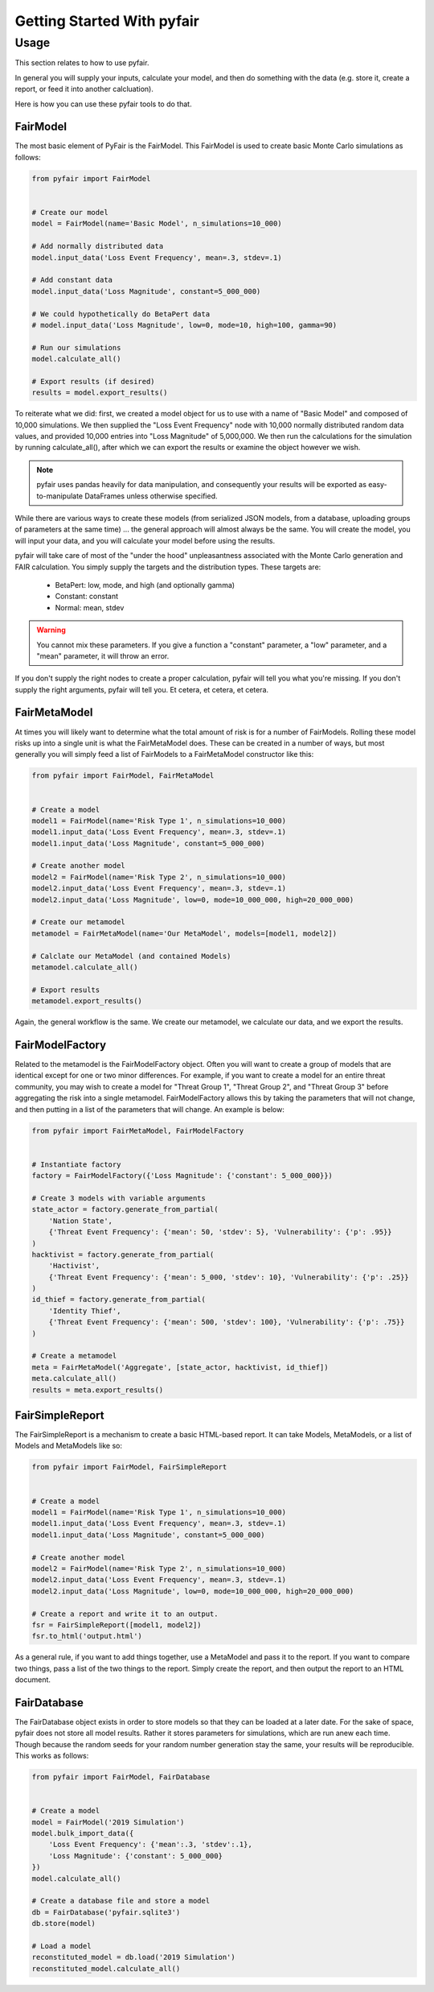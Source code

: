 Getting Started With pyfair
===========================

Usage
-----

This section relates to how to use pyfair.

In general you will supply your inputs, calculate your model, and then do
something with the data (e.g. store it, create a report, or feed it into
another calcluation).

Here is how you can use these pyfair tools to do that.

FairModel
~~~~~~~~~

The most basic element of PyFair is the FairModel. This
FairModel is used to create basic Monte Carlo simulations as follows:

.. code-block:: python

    from pyfair import FairModel


    # Create our model
    model = FairModel(name='Basic Model', n_simulations=10_000)

    # Add normally distributed data
    model.input_data('Loss Event Frequency', mean=.3, stdev=.1)

    # Add constant data
    model.input_data('Loss Magnitude', constant=5_000_000)

    # We could hypothetically do BetaPert data
    # model.input_data('Loss Magnitude', low=0, mode=10, high=100, gamma=90)

    # Run our simulations
    model.calculate_all()

    # Export results (if desired)
    results = model.export_results()

To reiterate what we did: first, we created a model object for us to use 
with a name of "Basic Model" and composed of 10,000 simulations. We then
supplied the "Loss Event Frequency" node with 10,000 normally distributed
random data values, and provided 10,000 entries into "Loss Magnitude" of
5,000,000. We then run the calculations for the simulation by running
calculate_all(), after which we can export the results or examine the
object however we wish.

.. note::

    pyfair uses pandas heavily for data manipulation, and consequently your 
    results will be exported as easy-to-manipulate DataFrames unless 
    otherwise specified.

While there are various ways to create these models (from serialized JSON
models, from a database, uploading groups of parameters at the same time)
... the general approach will almost always be the same. You will create 
the model, you will input your data, and you will calculate your model 
before using the results.

pyfair will take care of most of the "under the hood" unpleasantness
associated with the Monte Carlo generation and FAIR calculation. You simply
supply the targets and the distribution types. These targets are:

    * BetaPert: low, mode, and high (and optionally gamma)
    * Constant: constant
    * Normal: mean, stdev

.. warning::

    You cannot mix these parameters. If you give a function a "constant"
    parameter, a "low" parameter, and a "mean" parameter, it will throw an
    error.

If you don't supply the right nodes to create a proper calculation, pyfair
will tell you what you're missing. If you don't supply the right arguments,
pyfair will tell you. Et cetera, et cetera, et cetera.

FairMetaModel
~~~~~~~~~~~~~

At times you will likely want to determine what the total amount of risk is
for a number of FairModels. Rolling these model risks up into a single unit
is what the FairMetaModel does. These can be created in a number of ways,
but most generally you will simply feed a list of FairModels to a 
FairMetaModel constructor like this:

.. code-block:: python

    from pyfair import FairModel, FairMetaModel


    # Create a model
    model1 = FairModel(name='Risk Type 1', n_simulations=10_000)
    model1.input_data('Loss Event Frequency', mean=.3, stdev=.1)
    model1.input_data('Loss Magnitude', constant=5_000_000)

    # Create another model
    model2 = FairModel(name='Risk Type 2', n_simulations=10_000)
    model2.input_data('Loss Event Frequency', mean=.3, stdev=.1)
    model2.input_data('Loss Magnitude', low=0, mode=10_000_000, high=20_000_000)

    # Create our metamodel
    metamodel = FairMetaModel(name='Our MetaModel', models=[model1, model2])

    # Calclate our MetaModel (and contained Models)
    metamodel.calculate_all()

    # Export results
    metamodel.export_results()

Again, the general workflow is the same. We create our metamodel, we
calculate our data, and we export the results.

FairModelFactory
~~~~~~~~~~~~~~~~

Related to the metamodel is the FairModelFactory object. Often you will
want to create a group of models that are identical except for one or two 
minor differences. For example, if you want to create a model for an entire
threat community, you may wish to create a model for "Threat Group 1", 
"Threat Group 2", and "Threat Group 3" before aggregating the risk into a 
single metamodel. FairModelFactory allows this by taking the parameters
that will not change, and then putting in a list of the parameters that
will change. An example is below:

.. code-block:: python

    from pyfair import FairMetaModel, FairModelFactory


    # Instantiate factory
    factory = FairModelFactory({'Loss Magnitude': {'constant': 5_000_000}})

    # Create 3 models with variable arguments
    state_actor = factory.generate_from_partial(
        'Nation State',
        {'Threat Event Frequency': {'mean': 50, 'stdev': 5}, 'Vulnerability': {'p': .95}}
    )
    hacktivist = factory.generate_from_partial(
        'Hactivist',
        {'Threat Event Frequency': {'mean': 5_000, 'stdev': 10}, 'Vulnerability': {'p': .25}}
    )
    id_thief = factory.generate_from_partial(
        'Identity Thief',
        {'Threat Event Frequency': {'mean': 500, 'stdev': 100}, 'Vulnerability': {'p': .75}}
    )

    # Create a metamodel
    meta = FairMetaModel('Aggregate', [state_actor, hacktivist, id_thief])
    meta.calculate_all()
    results = meta.export_results()

FairSimpleReport
~~~~~~~~~~~~~~~~

The FairSimpleReport is a mechanism to create a basic HTML-based report. It 
can take Models, MetaModels, or a list of Models and MetaModels like so:

.. code-block:: python

    from pyfair import FairModel, FairSimpleReport


    # Create a model
    model1 = FairModel(name='Risk Type 1', n_simulations=10_000)
    model1.input_data('Loss Event Frequency', mean=.3, stdev=.1)
    model1.input_data('Loss Magnitude', constant=5_000_000)

    # Create another model
    model2 = FairModel(name='Risk Type 2', n_simulations=10_000)
    model2.input_data('Loss Event Frequency', mean=.3, stdev=.1)
    model2.input_data('Loss Magnitude', low=0, mode=10_000_000, high=20_000_000)

    # Create a report and write it to an output.
    fsr = FairSimpleReport([model1, model2])
    fsr.to_html('output.html')

As a general rule, if you want to add things together, use a MetaModel and
pass it to the report. If you want to compare two things, pass a list of
the two things to the report. Simply create the report, and then output
the report to an HTML document.

FairDatabase
~~~~~~~~~~~~

The FairDatabase object exists in order to store models so that they can
be loaded at a later date. For the sake of space, pyfair does not store all 
model results. Rather it stores parameters for simulations, which are run 
anew each time. Though because the random seeds for your random number
generation stay the same, your results will be reproducible. This works as
follows:

.. code-block:: python

    from pyfair import FairModel, FairDatabase


    # Create a model
    model = FairModel('2019 Simulation')
    model.bulk_import_data({
        'Loss Event Frequency': {'mean':.3, 'stdev':.1},
        'Loss Magnitude': {'constant': 5_000_000}
    })
    model.calculate_all()
    
    # Create a database file and store a model
    db = FairDatabase('pyfair.sqlite3')
    db.store(model)
    
    # Load a model
    reconstituted_model = db.load('2019 Simulation')
    reconstituted_model.calculate_all()

